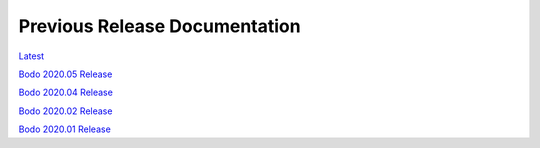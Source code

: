 .. _prev_doc_link:

Previous Release Documentation
================================
`Latest <../_static/redirect/latest.html>`_  

`Bodo 2020.05 Release <../_static/redirect/2020_05.html>`_

`Bodo 2020.04 Release <../_static/redirect/2020_04.html>`_

`Bodo 2020.02 Release <../_static/redirect/2020_02.html>`_

`Bodo 2020.01 Release <../_static/redirect/2020_01.html>`_


